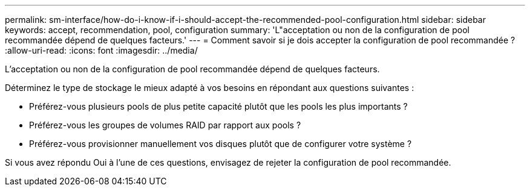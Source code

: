 ---
permalink: sm-interface/how-do-i-know-if-i-should-accept-the-recommended-pool-configuration.html 
sidebar: sidebar 
keywords: accept, recommendation, pool, configuration 
summary: 'L"acceptation ou non de la configuration de pool recommandée dépend de quelques facteurs.' 
---
= Comment savoir si je dois accepter la configuration de pool recommandée ?
:allow-uri-read: 
:icons: font
:imagesdir: ../media/


[role="lead"]
L'acceptation ou non de la configuration de pool recommandée dépend de quelques facteurs.

Déterminez le type de stockage le mieux adapté à vos besoins en répondant aux questions suivantes :

* Préférez-vous plusieurs pools de plus petite capacité plutôt que les pools les plus importants ?
* Préférez-vous les groupes de volumes RAID par rapport aux pools ?
* Préférez-vous provisionner manuellement vos disques plutôt que de configurer votre système ?


Si vous avez répondu Oui à l'une de ces questions, envisagez de rejeter la configuration de pool recommandée.

